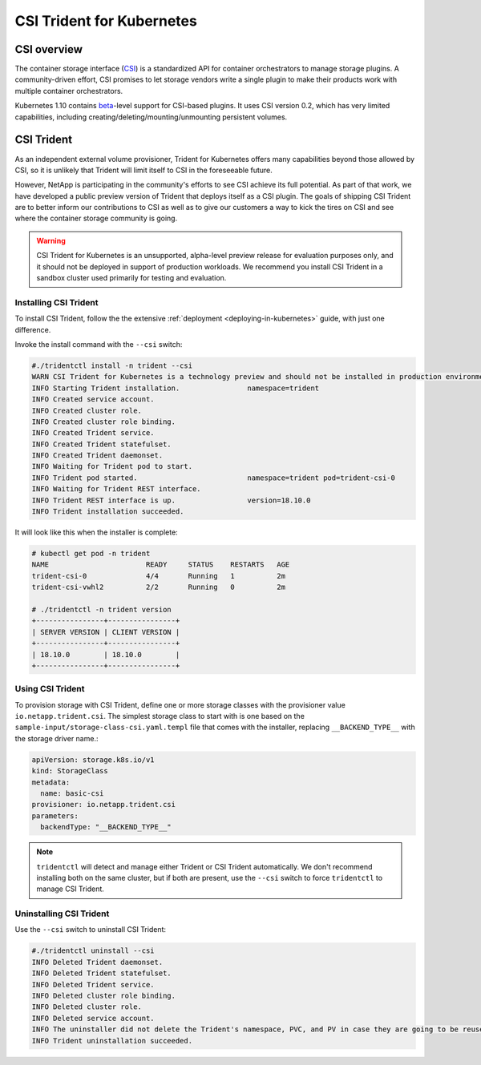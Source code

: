 ##########################
CSI Trident for Kubernetes
##########################

CSI overview
============

The container storage interface (`CSI`_) is a standardized API for container orchestrators to manage storage plugins.
A community-driven effort, CSI promises to let storage vendors write a single plugin to make their products
work with multiple container orchestrators.

Kubernetes 1.10 contains `beta`_-level support for CSI-based plugins.  It uses CSI version 0.2, which has very
limited capabilities, including creating/deleting/mounting/unmounting persistent volumes.

CSI Trident
===========

As an independent external volume provisioner, Trident for Kubernetes offers many capabilities beyond those
allowed by CSI, so it is unlikely that Trident will limit itself to CSI in the foreseeable future.

However, NetApp is participating in the community's efforts to see CSI achieve its full potential.  As part of that
work, we have developed a public preview version of Trident that deploys itself as a CSI plugin.  The goals of shipping
CSI Trident are to better inform our contributions to CSI as well as to give our customers a way to kick the tires
on CSI and see where the container storage community is going.

.. warning::
  CSI Trident for Kubernetes is an unsupported, alpha-level preview release for evaluation purposes only, and it
  should not be deployed in support of production workloads.  We recommend you install CSI Trident in a sandbox
  cluster used primarily for testing and evaluation.

Installing CSI Trident
----------------------

To install CSI Trident, follow the the extensive :ref:`deployment <deploying-in-kubernetes>` guide, with just one
difference.

Invoke the install command with the ``--csi`` switch:

.. code-block:: console

   #./tridentctl install -n trident --csi
   WARN CSI Trident for Kubernetes is a technology preview and should not be installed in production environments!
   INFO Starting Trident installation.                namespace=trident
   INFO Created service account.
   INFO Created cluster role.
   INFO Created cluster role binding.
   INFO Created Trident service.
   INFO Created Trident statefulset.
   INFO Created Trident daemonset.
   INFO Waiting for Trident pod to start.
   INFO Trident pod started.                          namespace=trident pod=trident-csi-0
   INFO Waiting for Trident REST interface.
   INFO Trident REST interface is up.                 version=18.10.0
   INFO Trident installation succeeded.

It will look like this when the installer is complete:

.. code-block:: console

   # kubectl get pod -n trident
   NAME                       READY     STATUS    RESTARTS   AGE
   trident-csi-0              4/4       Running   1          2m
   trident-csi-vwhl2          2/2       Running   0          2m

   # ./tridentctl -n trident version
   +----------------+----------------+
   | SERVER VERSION | CLIENT VERSION |
   +----------------+----------------+
   | 18.10.0        | 18.10.0        |
   +----------------+----------------+

Using CSI Trident
-----------------

To provision storage with CSI Trident, define one or more storage classes with the provisioner value
``io.netapp.trident.csi``.  The simplest storage class to start with is one based on the
``sample-input/storage-class-csi.yaml.templ`` file that comes with the installer, replacing ``__BACKEND_TYPE__``
with the storage driver name.:

.. code-block:: console

   apiVersion: storage.k8s.io/v1
   kind: StorageClass
   metadata:
     name: basic-csi
   provisioner: io.netapp.trident.csi
   parameters:
     backendType: "__BACKEND_TYPE__"

.. note::
  ``tridentctl`` will detect and manage either Trident or CSI Trident automatically.  We don't recommend installing
  both on the same cluster, but if both are present, use the ``--csi`` switch to force ``tridentctl`` to manage
  CSI Trident.

Uninstalling CSI Trident
------------------------

Use the ``--csi`` switch to uninstall CSI Trident:

.. code-block:: console

   #./tridentctl uninstall --csi
   INFO Deleted Trident daemonset.
   INFO Deleted Trident statefulset.
   INFO Deleted Trident service.
   INFO Deleted cluster role binding.
   INFO Deleted cluster role.
   INFO Deleted service account.
   INFO The uninstaller did not delete the Trident's namespace, PVC, and PV in case they are going to be reused. Please use the --all option if you need the PVC and PV deleted.
   INFO Trident uninstallation succeeded.


.. _CSI: https://github.com/container-storage-interface/spec
.. _beta: https://kubernetes.io/blog/2018/04/10/container-storage-interface-beta/
